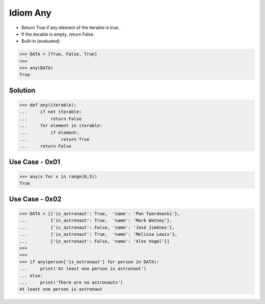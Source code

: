 Idiom Any
=========
* Return True if any element of the iterable is true.
* If the iterable is empty, return False.
* Built-in (evaluated)

>>> DATA = [True, False, True]
>>>
>>> any(DATA)
True


Solution
--------
>>> def any(iterable):
...     if not iterable:
...         return False
...     for element in iterable:
...         if element:
...             return True
...     return False


Use Case - 0x01
---------------
>>> any(x for x in range(0,5))
True


Use Case - 0x02
---------------
>>> DATA = [{'is_astronaut': True,  'name': 'Pan Twardowski'},
...         {'is_astronaut': True,  'name': 'Mark Watney'},
...         {'is_astronaut': False, 'name': 'José Jiménez'},
...         {'is_astronaut': True,  'name': 'Melissa Lewis'},
...         {'is_astronaut': False, 'name': 'Alex Vogel'}]
>>>
>>>
>>> if any(person['is_astronaut'] for person in DATA):
...     print('At least one person is astronaut')
... else:
...     print('There are no astronauts')
At least one person is astronaut
